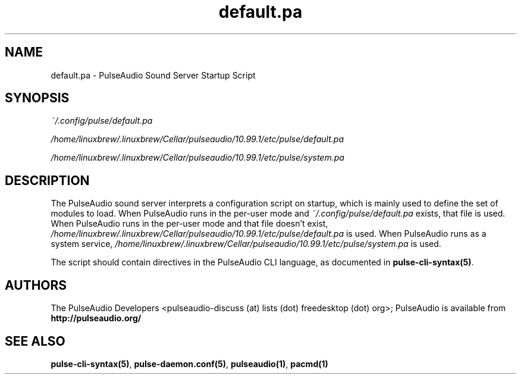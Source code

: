 .TH default.pa 5 User Manuals
.SH NAME
default.pa \- PulseAudio Sound Server Startup Script
.SH SYNOPSIS
\fB\fI~/.config/pulse/default.pa\fB

\fI/home/linuxbrew/.linuxbrew/Cellar/pulseaudio/10.99.1/etc/pulse/default.pa\fB

\fI/home/linuxbrew/.linuxbrew/Cellar/pulseaudio/10.99.1/etc/pulse/system.pa\fB
\f1
.SH DESCRIPTION
The PulseAudio sound server interprets a configuration script on startup, which is mainly used to define the set of modules to load. When PulseAudio runs in the per-user mode and \fI~/.config/pulse/default.pa\f1 exists, that file is used. When PulseAudio runs in the per-user mode and that file doesn't exist, \fI/home/linuxbrew/.linuxbrew/Cellar/pulseaudio/10.99.1/etc/pulse/default.pa\f1 is used. When PulseAudio runs as a system service, \fI/home/linuxbrew/.linuxbrew/Cellar/pulseaudio/10.99.1/etc/pulse/system.pa\f1 is used.

The script should contain directives in the PulseAudio CLI language, as documented in \fBpulse-cli-syntax(5)\f1.
.SH AUTHORS
The PulseAudio Developers <pulseaudio-discuss (at) lists (dot) freedesktop (dot) org>; PulseAudio is available from \fBhttp://pulseaudio.org/\f1
.SH SEE ALSO
\fBpulse-cli-syntax(5)\f1, \fBpulse-daemon.conf(5)\f1, \fBpulseaudio(1)\f1, \fBpacmd(1)\f1
